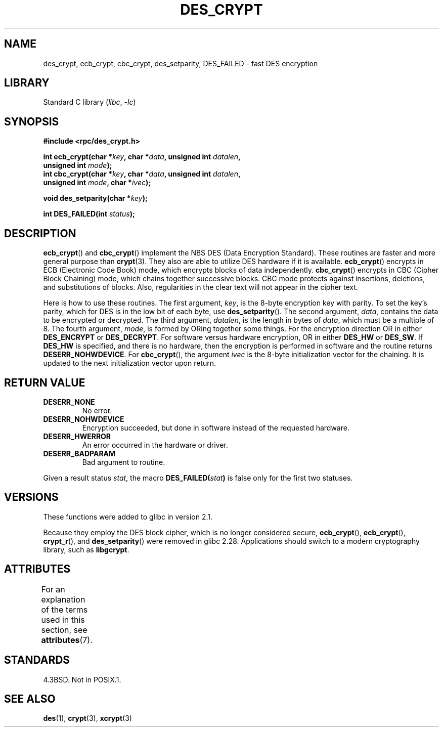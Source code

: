 .\" @(#)des_crypt.3	2.1 88/08/11 4.0 RPCSRC; from 1.16 88/03/02 SMI;
.\"
.\" Taken from libc4 sources, which say:
.\" Copyright (C) 1993 Eric Young - can be distributed under GPL.
.\"
.\" However, the above header line suggests that this file in fact is
.\" Copyright Sun Microsystems, Inc (and is provided for unrestricted use,
.\" see other Sun RPC sources).
.\"
.\" SPDX-License-Identifier: GPL-1.0-or-later
.\"
.TH DES_CRYPT 3  2021-03-22 GNU "Linux Programmer's Manual"
.SH NAME
des_crypt, ecb_crypt, cbc_crypt, des_setparity, DES_FAILED \- fast
DES encryption
.SH LIBRARY
Standard C library
.RI ( libc ", " \-lc )
.SH SYNOPSIS
.nf
.\" Sun version
.\" .B #include <des_crypt.h>
.B #include <rpc/des_crypt.h>
.PP
.BI "int ecb_crypt(char *" key ", char *" data ", unsigned int " datalen ,
.BI "              unsigned int " mode );
.BI "int cbc_crypt(char *" key ", char *" data ", unsigned int " datalen ,
.BI "              unsigned int " mode ", char *" ivec );
.PP
.BI "void des_setparity(char *" key );
.PP
.BI "int DES_FAILED(int " status );
.fi
.SH DESCRIPTION
.BR ecb_crypt ()
and
.BR cbc_crypt ()
implement the
NBS
DES
(Data Encryption Standard).
These routines are faster and more general purpose than
.BR crypt (3).
They also are able to utilize
DES
hardware if it is available.
.BR ecb_crypt ()
encrypts in
ECB
(Electronic Code Book)
mode, which encrypts blocks of data independently.
.BR cbc_crypt ()
encrypts in
CBC
(Cipher Block Chaining)
mode, which chains together
successive blocks.
CBC
mode protects against insertions, deletions, and
substitutions of blocks.
Also, regularities in the clear text will
not appear in the cipher text.
.PP
Here is how to use these routines.
The first argument,
.IR key ,
is the 8-byte encryption key with parity.
To set the key's parity, which for
DES
is in the low bit of each byte, use
.BR des_setparity ().
The second argument,
.IR data ,
contains the data to be encrypted or decrypted.
The
third argument,
.IR datalen ,
is the length in bytes of
.IR data ,
which must be a multiple of 8.
The fourth argument,
.IR mode ,
is formed by ORing together some things.
For the encryption direction OR in either
.B DES_ENCRYPT
or
.BR DES_DECRYPT .
For software versus hardware
encryption, OR in either
.B DES_HW
or
.BR DES_SW .
If
.B DES_HW
is specified, and there is no hardware, then the encryption is performed
in software and the routine returns
.BR DESERR_NOHWDEVICE .
For
.BR cbc_crypt (),
the argument
.I ivec
is the 8-byte initialization
vector for the chaining.
It is updated to the next initialization
vector upon return.
.SH RETURN VALUE
.TP
.B DESERR_NONE
No error.
.TP
.B DESERR_NOHWDEVICE
Encryption succeeded, but done in software instead of the requested hardware.
.TP
.B DESERR_HWERROR
An error occurred in the hardware or driver.
.TP
.B DESERR_BADPARAM
Bad argument to routine.
.PP
Given a result status
.IR stat ,
the macro
.\" .BR DES_FAILED\c
.\" .BR ( stat )
.BI DES_FAILED( stat )
is false only for the first two statuses.
.\" So far the Sun page
.\" Some additions - aeb
.SH VERSIONS
These functions were added to glibc in version 2.1.
.PP
Because they employ the DES block cipher,
which is no longer considered secure,
.BR ecb_crypt (),
.BR ecb_crypt (),
.BR crypt_r (),
and
.BR des_setparity ()
were removed in glibc 2.28.
Applications should switch to a modern cryptography library, such as
.BR libgcrypt .
.SH ATTRIBUTES
For an explanation of the terms used in this section, see
.BR attributes (7).
.ad l
.nh
.TS
allbox;
lbx lb lb
l l l.
Interface	Attribute	Value
T{
.BR ecb_crypt (),
.BR cbc_crypt (),
.BR des_setparity ()
T}	Thread safety	MT-Safe
.TE
.hy
.ad
.sp 1
.SH STANDARDS
4.3BSD.
Not in POSIX.1.
.SH SEE ALSO
.BR des (1),
.BR crypt (3),
.BR xcrypt (3)
